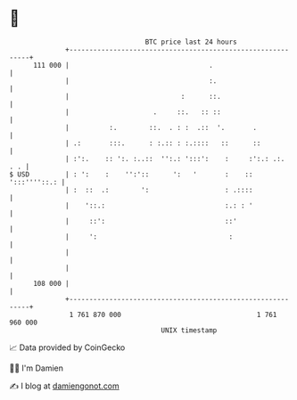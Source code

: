 * 👋

#+begin_example
                                     BTC price last 24 hours                    
                 +------------------------------------------------------------+ 
         111 000 |                                   .                        | 
                 |                                   :.                       | 
                 |                            :      ::.                      | 
                 |                     .     ::.   :: ::                      | 
                 |          :.        ::.  . : :  .::  '.       .             | 
                 | .:       :::.      : :.:: : :.::::   ::      ::            | 
                 | :':.    :: ':. :..::  '':.: ':::':    :     :':.: .:.  . . | 
   $ USD         | : ':    :    '':'::      ':   '       :    :: ':::''''::.: | 
                 | :  ::  .:        ':                   : .::::              | 
                 |    '::.:                              :.: : '              | 
                 |     ::':                              ::'                  | 
                 |     ':                                 :                   | 
                 |                                                            | 
                 |                                                            | 
         108 000 |                                                            | 
                 +------------------------------------------------------------+ 
                  1 761 870 000                                  1 761 960 000  
                                         UNIX timestamp                         
#+end_example
📈 Data provided by CoinGecko

🧑‍💻 I'm Damien

✍️ I blog at [[https://www.damiengonot.com][damiengonot.com]]
